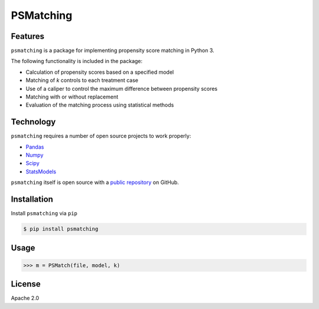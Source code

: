 PSMatching
==========


.. image:: https://travis-ci.org/rlirey/psmatching.svg?branch=master
   :target: https://travis-ci.org/rlirey/psmatching
   :alt: Build Status


.. image:: https://coveralls.io/repos/github/rlirey/psmatching/badge.svg?branch=master
   :target: https://coveralls.io/github/rlirey/psmatching?branch=master
   :alt: Coverage Status
   
.. image:: https://readthedocs.org/projects/psmatching/badge/?version=latest
   :target: https://psmatching.readthedocs.io/en/latest/?badge=latest
   :alt: Documentation Status


Features
^^^^^^^^

``psmatching`` is a package for implementing propensity score matching in Python 3.

The following functionality is included in the package:


* Calculation of propensity scores based on a specified model
* Matching of *k* controls to each treatment case
* Use of a caliper to control the maximum difference between propensity scores
* Matching with or without replacement
* Evaluation of the matching process using statistical methods

Technology
^^^^^^^^^^

``psmatching`` requires a number of open source projects to work properly:

* `Pandas <https://pandas.pydata.org/>`_
* `Numpy <https://www.numpy.org/>`_
* `Scipy <https://www.scipy.org/>`_
* `StatsModels <https://www.statsmodels.org/stable/index.html>`_

``psmatching`` itself is open source with a `public repository <https://github.com/rlirey/psmatching>`_ on GitHub.

Installation
^^^^^^^^^^^^

Install ``psmatching`` via ``pip``

.. code-block:: sh

   $ pip install psmatching

Usage
^^^^^^^

.. code-block:: py

   >>> m = PSMatch(file, model, k)


License
^^^^^^^

Apache 2.0
